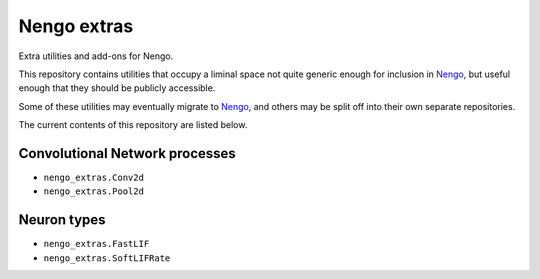 ************
Nengo extras
************

Extra utilities and add-ons for Nengo.

This repository contains utilities that occupy
a liminal space not quite generic enough for inclusion in Nengo_,
but useful enough that they should be publicly accessible.

Some of these utilities may eventually migrate to Nengo_,
and others may be split off into their own separate repositories.

.. _Nengo: https://github.com/nengo/nengo

The current contents of this repository are listed below.

Convolutional Network processes
===============================

- ``nengo_extras.Conv2d``
- ``nengo_extras.Pool2d``

Neuron types
============

- ``nengo_extras.FastLIF``
- ``nengo_extras.SoftLIFRate``
